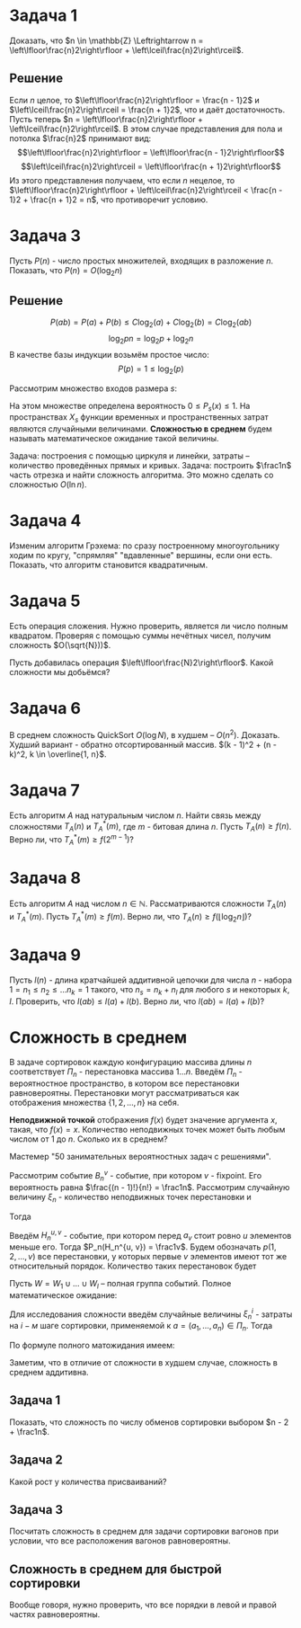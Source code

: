 #+LATEX_HEADER:\usepackage{amsmath}
#+LATEX_HEADER:\usepackage{esint}
#+LATEX_HEADER:\usepackage[english,russian]{babel}
#+LATEX_HEADER:\usepackage{mathtools}
#+LATEX_HEADER:\usepackage{amsthm}
#+LATEX_HEADER:\usepackage{listings}
#+OPTIONS: toc:nil
#+LATEX_HEADER:\usepackage[top=0.8in, bottom=0.75in, left=0.625in, right=0.625in]{geometry}

#+LATEX_HEADER:\def\zall{\setcounter{lem}{0}\setcounter{cnsqnc}{0}\setcounter{th}{0}\setcounter{Cmt}{0}\setcounter{equation}{0}}

#+LATEX_HEADER:\newcounter{lem}\setcounter{lem}{0}
#+LATEX_HEADER:\def\lm{\par\smallskip\refstepcounter{lem}\textbf{\arabic{lem}}}
#+LATEX_HEADER:\newtheorem*{Lemma}{Лемма \lm}

#+LATEX_HEADER:\newcounter{th}\setcounter{th}{0}
#+LATEX_HEADER:\def\th{\par\smallskip\refstepcounter{th}\textbf{\arabic{th}}}
#+LATEX_HEADER:\newtheorem*{Theorem}{Теорема \th}

#+LATEX_HEADER:\newcounter{cnsqnc}\setcounter{cnsqnc}{0}
#+LATEX_HEADER:\def\cnsqnc{\par\smallskip\refstepcounter{cnsqnc}\textbf{\arabic{cnsqnc}}}
#+LATEX_HEADER:\newtheorem*{Consequence}{Следствие \cnsqnc}

#+LATEX_HEADER:\newcounter{Cmt}\setcounter{Cmt}{0}
#+LATEX_HEADER:\def\cmt{\par\smallskip\refstepcounter{Cmt}\textbf{\arabic{Cmt}}}
#+LATEX_HEADER:\newtheorem*{Note}{Замечание \cmt}

* Задача 1
Доказать, что $n \in \mathbb{Z} \Leftrightarrow n = \left\lfloor\frac{n}2\right\rfloor + \left\lceil\frac{n}2\right\rceil$.
** Решение
Если $n$ целое, то $\left\lfloor\frac{n}2\right\rfloor = \frac{n - 1}2$ и $\left\lceil\frac{n}2\right\rceil = \frac{n + 1}2$, что и даёт достаточность.
Пусть теперь $n = \left\lfloor\frac{n}2\right\rfloor + \left\lceil\frac{n}2\right\rceil$.
В этом случае представления для пола и потолка $\frac{n}2$ принимают вид:
$$\left\lfloor\frac{n}2\right\rfloor = \left\lfloor\frac{n - 1}2\right\rfloor$$
$$\left\lceil\frac{n}2\right\rceil = \left\lfloor\frac{n + 1}2\right\rfloor$$
Из этого представления получаем, что если $n$ нецелое, то $\left\lfloor\frac{n}2\right\rfloor + \left\lceil\frac{n}2\right\rceil < \frac{n - 1}2 + \frac{n + 1}2 = n$,
что противоречит условию.
* Задача 3
Пусть $P(n)$ - число простых множителей, входящих в разложение $n$. Показать, что $P(n) = O(\log_2n)$
** Решение
 $$P(ab) = P(a) + P(b) \leq C\log_2(a) + C\log_2(b) = C\log_2(ab)$$
 $$\log_2pn = \log_2p + \log_2n$$
 В качестве базы индукции возьмём простое число:
 $$P(p) = 1 \leq \log_2(p)$$


Рассмотрим множество входов размера $s$:
#+begin_export latex
\begin{equation}
X_s = \{x | ||x|| = s\} \subset X
\end{equation}
#+end_export
На этом множестве определена вероятность $0 \leq P_s(x) \leq 1$. На пространствах $X_s$
функции временных и пространственных затрат являются случайными величинами.
*Сложностью в среднем* будем называть математическое ожидание такой величины.

Задача: построения с помощью циркуля и линейки, затраты -- количество проведённых прямых и кривых.
Задача: построить $\frac1n$ часть отрезка и найти сложность алгоритма. Это можно сделать со сложностью
$O(\ln n)$.
#+begin_export latex
\begin{equation}
sum = \frac{q^n - 1}{q - 1}b_0 \equiv q^{n - 1}
\end{equation}
#+end_export
* Задача 4
Изменим алгоритм Грэхема: по сразу построенному многоугольнику ходим по кругу, "спрямляя"
"вдавленные" вершины, если они есть. Показать, что алгоритм становится квадратичным.
* Задача 5
Есть операция сложения. Нужно проверить, является ли число полным квадратом. Проверяя с
помощью суммы нечётных чисел, получим сложность $O(\sqrt{N}))$.

Пусть добавилась операция $\left\lfloor\frac{N}2\right\rfloor$. Какой сложности мы добьёмся?
* Задача 6
В среднем сложность QuickSort $O(\log N)$, в худшем -- $O(n^2)$. Доказать.
Худший вариант - обратно отсортированный массив. $(k - 1)^2 + (n - k)^2, k \in \overline{1, n}$.
* Задача 7
Есть алгоритм $A$ над натуральным числом $n$. Найти связь между сложностями $T_A(n)$ и $T_A^*(m)$,
где $m$ - битовая длина $n$. Пусть $T_A(n) \geq f(n)$. Верно ли, что $T_A^*(m) \geq f(2^{m - 1})$?
* Задача 8
Есть алгоритм $A$ над числом $n \in \mathbb{N}$. Рассматриваются сложности $T_A(n)$ и $T_A^*(m)$.
Пусть $T_A^*(m) \geq f(m)$. Верно ли, что $T_A(n) \geq f(\lfloor\log_2n\rfloor)$?
* Задача 9
Пусть $l(n)$ - длина кратчайшей аддитивной цепочки для числа $n$ - набора $1 = n_1 \leq n_2 \leq \ldots n_k = 1$
такого, что $n_s = n_k + n_l$ для любого $s$ и некоторых $k, l$.
Проверить, что $l(ab) \leq l(a) + l(b)$. Верно ли, что $l(ab) = l(a) + l(b)$?
* Сложность в среднем
В задаче сортировок каждую конфигурацию массива длины $n$ соответствует $\Pi_n$ - перестановка массива $1\ldots n$.
Введём $\Pi_n$ - вероятностное пространство, в котором все перестановки равновероятны.
Перестановки могут рассматриваться как отображения множества $\{1, 2, \ldots, n\}$ на себя.

*Неподвижной точкой* отображения $f(x)$ будет значение аргумента $x$, такая, что $f(x) = x$.
Количество неподвижных точек может быть любым числом от 1 до $n$. Сколько их в среднем?

Мастемер "50 занимательных вероятностных задач с решениями".

Рассмотрим событие $B_n^v$ - событие, при котором $v$ - fixpoint. Его вероятность равна
$\frac{(n - 1)!}{n!} = \frac1n$. Рассмотрим случайную величину $\xi_n$ - количество
неподвижных точек перестановки и
#+begin_export latex
\begin{equation}
\zeta_n^v = \begin{cases}
1, \text{ если v - fixpoint}, \\
0, \text{ иначе.}
\end{cases}
\end{equation}
#+end_export
Тогда
#+begin_export latex
\begin{equation}
P_n(\zeta_n^v = 1) = \frac1n \Rightarrow \mathbb{E}\zeta_n^v = \frac1n
\end{equation}
и, соответственно,
\begin{equation}
\mathbb{E}\xi_n = \mathbb{E}\left(\sum_{v = 1}^n\zeta_n^v\right) =
\sum_{v = 1}^n\mathbb{E}\zeta_n^v = \frac{n}n = 1
\end{equation}
#+end_export
Введём $H_n^{u, v}$ - событие, при котором перед $a_v$ стоит ровно $u$ элементов меньше его.
Тогда $P_n(H_n^{u, v}) = \frac1v$. Будем обозначать $p(1, 2, \ldots, v)$ все перестановки, у
которых первые $v$ элементов имеют тот же относительный порядок. Количество таких перестановок
будет
#+begin_export latex
\begin{equation}
\begin{pmatrix}
n \\
v
\end{pmatrix}(n - v)!
\end{equation},
соответственно, количество перестановок, индуцирующих $H_n^{u, v}$:
\begin{equation}
\frac{n!}{v!}(v - 1)! = \frac{n!}v
\end{equation}
#+end_export
Пусть $W = W_1 \cup \ldots \cup W_l$ -- полная группа событий. Полное математическое ожидание:
#+begin_export latex
\begin{equation}
\mathbb{E}\xi = \sum_{k = 1}^l\mathbb{E}(\xi | W_k)\mathbb{P}(W_k)
\end{equation}
#+end_export
Для исследования сложности введём случайные величины $\xi_n^i$ - затраты на $i-м$ шаге сортировки,
применяемой к $a = (a_1, \ldots, a_n) \in \Pi_n$. Тогда
#+begin_export latex
\begin{equation}
\overline{T}_{I_1}(n) = \sum_{i = 1}^{n - 1}\mathbb{E}\xi_n^i
\end{equation}
#+end_export
По формуле полного матожидания имеем:
#+begin_export latex
\begin{equation}
\mathbb{E}\xi_n^i = \frac1{i + 1}\sum_{k = 0}^i\mathbb{E}(\xi_n^i | H_n^{k, i + 1})
\end{equation}
\begin{equation}
\xi_n^i = \begin{cases}
i - k + 1, k > 0, \\
i, k = 0.
\end{cases}
\end{equation}
\begin{equation}
\mathbb{E}(\xi_n^i | H_n^{k, i + 1}) = \begin{cases}
i - k + 1, k > 0, \\
i, k = 0.
\end{cases}
\end{equation}
Подставляя в (10), находим:
\begin{equation}
\frac1{i + 1}\left(i + \sum_{k = 1}^i(i - k + 1)\right) = \frac{i}2 + 1 - \frac1{i + 1}
\end{equation}
Подставляя найденное в (9), получим:
\begin{equation}
\overline{T}_{I_1}(n) = \sum_{i = 1}^{n - 1}\left(\frac{i}2 + 1 - \frac1{i + 1}\right)
= \frac{(n + 4)(n - 1)}4 - \ln n + O(1) = \frac{n^2}4 + O(n)
\end{equation}
#+end_export
Заметим, что в отличие от сложности в худшем случае, сложность в среднем аддитивна.
** Задача 1
 Показать, что сложность по числу обменов сортировки выбором $n - 2 + \frac1n$.
** Задача 2
   #+begin_export latex
\begin{lstlisting}
 m := x_1;
 for i := 2 to n do
   if x_i < m then m := x_i;
 end;
\end{lstlisting}
   #+end_export
 Какой рост у количества присваиваний?
** Задача 3
 Посчитать сложность в среднем для задачи сортировки вагонов при условии, что все расположения
 вагонов равновероятны.
** Сложность в среднем для быстрой сортировки
   #+begin_export latex
   \begin{equation}
\overline{T}_{QS}(n) = n - 1 + \frac1n\sum_{i = 1}^n\left(\overline{T}_{QS}(i - 1) +
\overline{T}_{QS}(n - i)\right)
   \end{equation}
   #+end_export
Вообще говоря, нужно проверить, что все порядки в левой и правой частях равновероятны.
#+begin_export latex
\begin{equation}
n\overline{T}_{QS}(n) = n(n - 1) + 2\sum_{k = 0}^{n - 1}\overline{T}_{QS}(k)
\end{equation}
\begin{equation}
n\overline{T}_{QS}(n) - (n - 1)\overline{T}_{QS}(n - 1) = 2(n - 1)
\end{equation}
Положим $t(n) = \frac{\overline{T_{QS}(n)}}{n + 1}, t(1) = t(0) = 0$. Тогда
\begin{equation}
t(n) - t(n - 1) = 2\frac{n - 1}{n(n + 1)}
\end{equation}
и
\begin{equation}
t(n) = t(n_0) + 2\sum_{k = n_0 + 1}^n\frac{k - 1}{k(k + 1)}
\end{equation}
Подставляя $n_0 = 1, t(n_0) = 0$, получаем:
#+end_export
